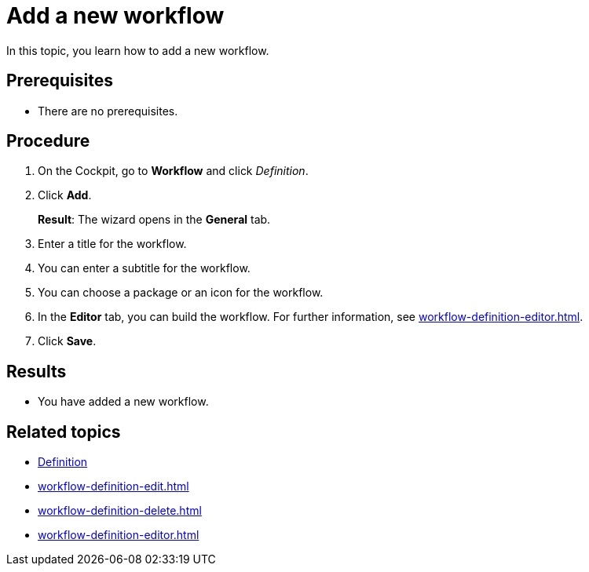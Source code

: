 = Add a new workflow

In this topic, you learn how to add a new workflow.

== Prerequisites

* There are no prerequisites.

== Procedure

. On the Cockpit, go to *Workflow* and click _Definition_.
. Click *Add*.
+
*Result*: The wizard opens in the *General* tab.
. Enter a title for the workflow.
. You can enter a subtitle for the workflow.
. You can choose a package or an icon for the workflow.
. In the *Editor* tab, you can build the workflow. For further information, see xref:workflow-definition-editor.adoc[].
. Click *Save*.


== Results

* You have added a new workflow.

== Related topics

* xref:workflow-definition.adoc[Definition]
* xref:workflow-definition-edit.adoc[]
* xref:workflow-definition-delete.adoc[]
* xref:workflow-definition-editor.adoc[]